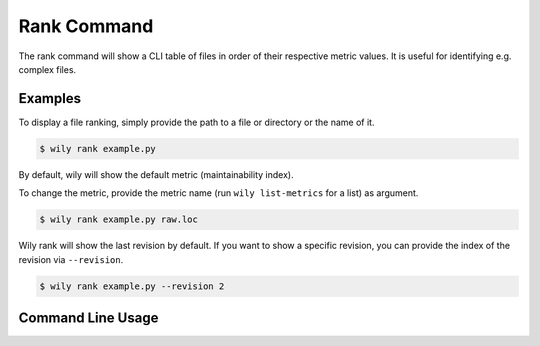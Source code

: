 Rank Command
==============

The rank command will show a CLI table of files in order of their respective metric values. It is useful for identifying e.g. complex files.

.. image:: ../_static/wily_rank.png
   :align: center

Examples
--------

To display a file ranking, simply provide the path to a file or directory or the name of it.

.. code-block:: none

  $ wily rank example.py

By default, wily will show the default metric (maintainability index).

To change the metric, provide the metric name (run ``wily list-metrics`` for a list) as argument.

.. code-block:: none

  $ wily rank example.py raw.loc

Wily rank will show the last revision by default. If you want to show a specific revision, you can provide the index of the revision via ``--revision``.

.. code-block:: none

  $ wily rank example.py --revision 2

Command Line Usage
------------------

.. click:: wily.__main__:rank
   :prog: wily
   :show-nested: